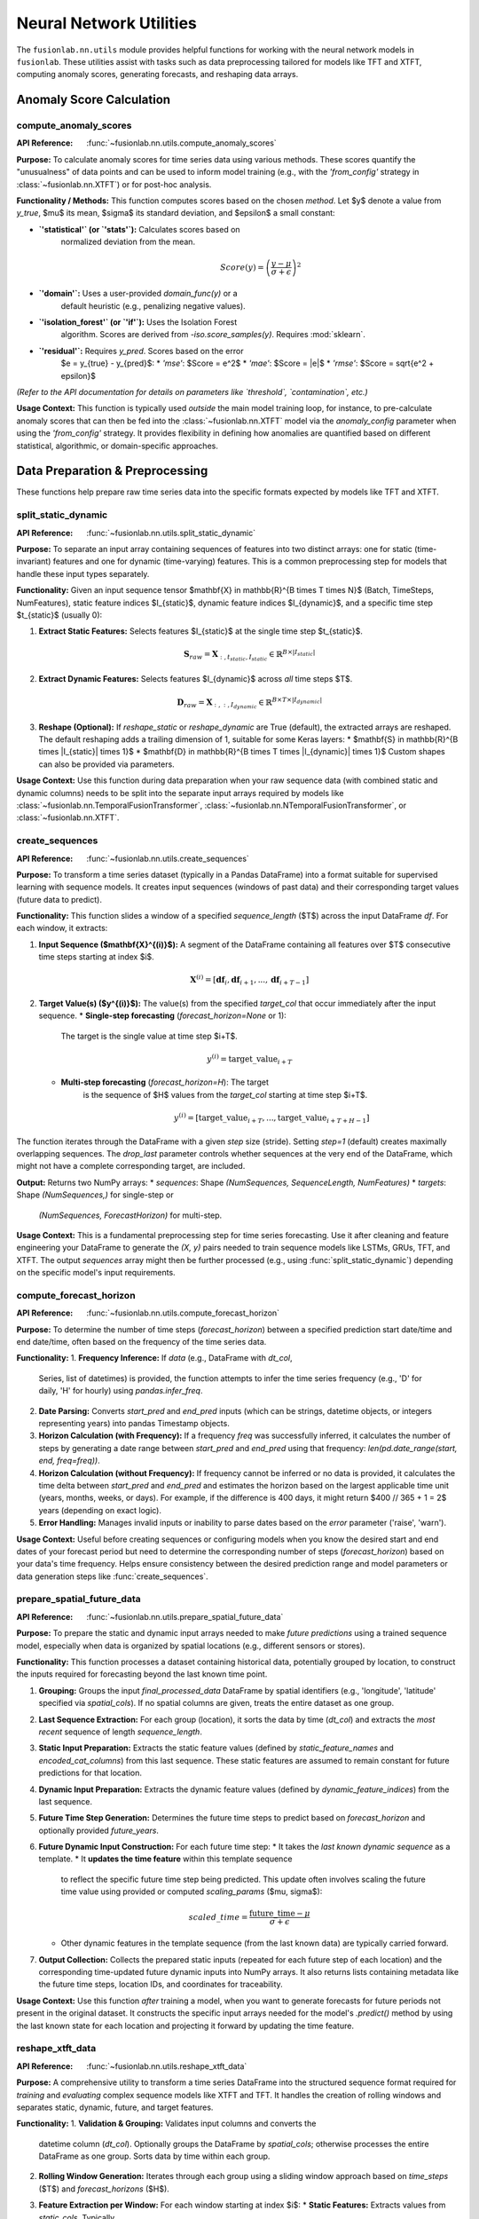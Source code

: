 .. _user_guide_neural_utils:

===========================
Neural Network Utilities
===========================

The ``fusionlab.nn.utils`` module provides helpful functions for
working with the neural network models in ``fusionlab``. These
utilities assist with tasks such as data preprocessing tailored for
models like TFT and XTFT, computing anomaly scores, generating
forecasts, and reshaping data arrays.

Anomaly Score Calculation
-------------------------

.. _compute_anomaly_scores:

compute_anomaly_scores
~~~~~~~~~~~~~~~~~~~~~~
:API Reference: :func:`~fusionlab.nn.utils.compute_anomaly_scores`

**Purpose:** To calculate anomaly scores for time series data using
various methods. These scores quantify the "unusualness" of data
points and can be used to inform model training (e.g., with the
`'from_config'` strategy in :class:`~fusionlab.nn.XTFT`) or for
post-hoc analysis.

**Functionality / Methods:**
This function computes scores based on the chosen `method`. Let $y$
denote a value from `y_true`, $\mu$ its mean, $\sigma$ its standard
deviation, and $\epsilon$ a small constant:

* **`'statistical'` (or `'stats'`):** Calculates scores based on
    normalized deviation from the mean.

    .. math::
       Score(y) = \left(\frac{y - \mu}{\sigma + \epsilon}\right)^2

* **`'domain'`:** Uses a user-provided `domain_func(y)` or a
    default heuristic (e.g., penalizing negative values).

* **`'isolation_forest'` (or `'if'`):** Uses the Isolation Forest
    algorithm. Scores are derived from `-iso.score_samples(y)`.
    Requires :mod:`sklearn`.

* **`'residual'`:** Requires `y_pred`. Scores based on the error
    $e = y_{true} - y_{pred}$:
    * `'mse'`: $Score = e^2$
    * `'mae'`: $Score = |e|$
    * `'rmse'`: $Score = \sqrt{e^2 + \epsilon}$

*(Refer to the API documentation for details on parameters like
`threshold`, `contamination`, etc.)*

**Usage Context:** This function is typically used *outside* the main
model training loop, for instance, to pre-calculate anomaly scores
that can then be fed into the :class:`~fusionlab.nn.XTFT` model via
the `anomaly_config` parameter when using the `'from_config'`
strategy. It provides flexibility in defining how anomalies are
quantified based on different statistical, algorithmic, or
domain-specific approaches.

.. raw:: html

    <hr>
    
Data Preparation & Preprocessing
----------------------------------

These functions help prepare raw time series data into the specific
formats expected by models like TFT and XTFT.

.. _split_static_dynamic:

split_static_dynamic
~~~~~~~~~~~~~~~~~~~~~~
:API Reference: :func:`~fusionlab.nn.utils.split_static_dynamic`

**Purpose:** To separate an input array containing sequences of
features into two distinct arrays: one for static (time-invariant)
features and one for dynamic (time-varying) features. This is a
common preprocessing step for models that handle these input types
separately.

**Functionality:**
Given an input sequence tensor
$\mathbf{X} \in \mathbb{R}^{B \times T \times N}$ (Batch, TimeSteps,
NumFeatures), static feature indices $I_{static}$, dynamic feature
indices $I_{dynamic}$, and a specific time step $t_{static}$ (usually
0):

1.  **Extract Static Features:** Selects features $I_{static}$ at the
    single time step $t_{static}$.

    .. math::
       \mathbf{S}_{raw} = \mathbf{X}_{:, t_{static}, I_{static}} \in \mathbb{R}^{B \times |I_{static}|}

2.  **Extract Dynamic Features:** Selects features $I_{dynamic}$ across
    *all* time steps $T$.

    .. math::
       \mathbf{D}_{raw} = \mathbf{X}_{:, :, I_{dynamic}} \in \mathbb{R}^{B \times T \times |I_{dynamic}|}

3.  **Reshape (Optional):** If `reshape_static` or `reshape_dynamic`
    are True (default), the extracted arrays are reshaped. The default
    reshaping adds a trailing dimension of 1, suitable for some
    Keras layers:
    * $\mathbf{S} \in \mathbb{R}^{B \times |I_{static}| \times 1}$
    * $\mathbf{D} \in \mathbb{R}^{B \times T \times |I_{dynamic}| \times 1}$
    Custom shapes can also be provided via parameters.

**Usage Context:** Use this function during data preparation when your
raw sequence data (with combined static and dynamic columns) needs
to be split into the separate input arrays required by models like
:class:`~fusionlab.nn.TemporalFusionTransformer`,
:class:`~fusionlab.nn.NTemporalFusionTransformer`, or
:class:`~fusionlab.nn.XTFT`.



.. _create_sequences:

create_sequences
~~~~~~~~~~~~~~~~~~
:API Reference: :func:`~fusionlab.nn.utils.create_sequences`

**Purpose:** To transform a time series dataset (typically in a
Pandas DataFrame) into a format suitable for supervised learning
with sequence models. It creates input sequences (windows of past
data) and their corresponding target values (future data to predict).

**Functionality:**
This function slides a window of a specified `sequence_length` ($T$)
across the input DataFrame `df`. For each window, it extracts:

1.  **Input Sequence ($\mathbf{X}^{(i)}$):** A segment of the DataFrame
    containing all features over $T$ consecutive time steps starting
    at index $i$.

    .. math::
       \mathbf{X}^{(i)} = [\mathbf{df}_{i}, \mathbf{df}_{i+1}, ..., \mathbf{df}_{i+T-1}]

2.  **Target Value(s) ($y^{(i)}$):** The value(s) from the specified
    `target_col` that occur immediately after the input sequence.
    * **Single-step forecasting** (`forecast_horizon=None` or 1):
        The target is the single value at time step $i+T$.

        .. math::
           y^{(i)} = \text{target\_value}_{i+T}

    * **Multi-step forecasting** (`forecast_horizon=H`): The target
        is the sequence of $H$ values from the `target_col` starting
        at time step $i+T$.

        .. math::
           y^{(i)} = [\text{target\_value}_{i+T}, ..., \text{target\_value}_{i+T+H-1}]

The function iterates through the DataFrame with a given `step` size
(stride). Setting `step=1` (default) creates maximally overlapping
sequences. The `drop_last` parameter controls whether sequences at
the very end of the DataFrame, which might not have a complete
corresponding target, are included.

**Output:** Returns two NumPy arrays:
* `sequences`: Shape `(NumSequences, SequenceLength, NumFeatures)`
* `targets`: Shape `(NumSequences,)` for single-step or
    `(NumSequences, ForecastHorizon)` for multi-step.

**Usage Context:** This is a fundamental preprocessing step for time
series forecasting. Use it after cleaning and feature engineering your
DataFrame to generate the `(X, y)` pairs needed to train sequence
models like LSTMs, GRUs, TFT, and XTFT. The output `sequences` array
might then be further processed (e.g., using
:func:`split_static_dynamic`) depending on the specific model's input
requirements.

.. _compute_forecast_horizon:

compute_forecast_horizon
~~~~~~~~~~~~~~~~~~~~~~~~~~
:API Reference: :func:`~fusionlab.nn.utils.compute_forecast_horizon`

**Purpose:** To determine the number of time steps (`forecast_horizon`)
between a specified prediction start date/time and end date/time,
often based on the frequency of the time series data.

**Functionality:**
1.  **Frequency Inference:** If `data` (e.g., DataFrame with `dt_col`,
    Series, list of datetimes) is provided, the function attempts to
    infer the time series frequency (e.g., 'D' for daily, 'H' for
    hourly) using `pandas.infer_freq`.
2.  **Date Parsing:** Converts `start_pred` and `end_pred` inputs
    (which can be strings, datetime objects, or integers representing
    years) into pandas Timestamp objects.
3.  **Horizon Calculation (with Frequency):** If a frequency `freq`
    was successfully inferred, it calculates the number of steps by
    generating a date range between `start_pred` and `end_pred` using
    that frequency: `len(pd.date_range(start, end, freq=freq))`.
4.  **Horizon Calculation (without Frequency):** If frequency cannot
    be inferred or no data is provided, it calculates the time delta
    between `start_pred` and `end_pred` and estimates the horizon
    based on the largest applicable time unit (years, months, weeks,
    or days). For example, if the difference is 400 days, it might
    return $400 // 365 + 1 = 2$ years (depending on exact logic).
5.  **Error Handling:** Manages invalid inputs or inability to parse
    dates based on the `error` parameter ('raise', 'warn').

**Usage Context:** Useful before creating sequences or configuring models
when you know the desired start and end dates of your forecast period
but need to determine the corresponding number of steps (`forecast_horizon`)
based on your data's time frequency. Helps ensure consistency between
the desired prediction range and model parameters or data generation
steps like :func:`create_sequences`.


.. _prepare_spatial_future_data:

prepare_spatial_future_data
~~~~~~~~~~~~~~~~~~~~~~~~~~~~~
:API Reference: :func:`~fusionlab.nn.utils.prepare_spatial_future_data`

**Purpose:** To prepare the static and dynamic input arrays needed
to make *future predictions* using a trained sequence model,
especially when data is organized by spatial locations (e.g.,
different sensors or stores).

**Functionality:**
This function processes a dataset containing historical data, potentially
grouped by location, to construct the inputs required for forecasting
beyond the last known time point.

1.  **Grouping:** Groups the input `final_processed_data` DataFrame
    by spatial identifiers (e.g., 'longitude', 'latitude' specified
    via `spatial_cols`). If no spatial columns are given, treats the
    entire dataset as one group.
2.  **Last Sequence Extraction:** For each group (location), it sorts
    the data by time (`dt_col`) and extracts the *most recent* sequence
    of length `sequence_length`.
3.  **Static Input Preparation:** Extracts the static feature values
    (defined by `static_feature_names` and `encoded_cat_columns`)
    from this last sequence. These static features are assumed to remain
    constant for future predictions for that location.
4.  **Dynamic Input Preparation:** Extracts the dynamic feature values
    (defined by `dynamic_feature_indices`) from the last sequence.
5.  **Future Time Step Generation:** Determines the future time steps
    to predict based on `forecast_horizon` and optionally provided
    `future_years`.
6.  **Future Dynamic Input Construction:** For each future time step:
    * It takes the *last known dynamic sequence* as a template.
    * It **updates the time feature** within this template sequence
      to reflect the specific future time step being predicted. This
      update often involves scaling the future time value using
      provided or computed `scaling_params` ($\mu, \sigma$):

      .. math::
         scaled\_time = \frac{\text{future\_time} - \mu}{\sigma + \epsilon}

    * Other dynamic features in the template sequence (from the last
      known data) are typically carried forward.
7.  **Output Collection:** Collects the prepared static inputs (repeated
    for each future step of each location) and the corresponding
    time-updated future dynamic inputs into NumPy arrays. It also
    returns lists containing metadata like the future time steps,
    location IDs, and coordinates for traceability.

**Usage Context:** Use this function *after* training a model, when
you want to generate forecasts for future periods not present in the
original dataset. It constructs the specific input arrays needed for
the model's `.predict()` method by using the last known state for
each location and projecting it forward by updating the time feature.

.. _reshape_xtft_data:

reshape_xtft_data
~~~~~~~~~~~~~~~~~~~~
:API Reference: :func:`~fusionlab.nn.utils.reshape_xtft_data`

**Purpose:** A comprehensive utility to transform a time series
DataFrame into the structured sequence format required for *training*
and *evaluating* complex sequence models like XTFT and TFT. It handles
the creation of rolling windows and separates static, dynamic, future,
and target features.

**Functionality:**
1.  **Validation & Grouping:** Validates input columns and converts the
    datetime column (`dt_col`). Optionally groups the DataFrame by
    `spatial_cols`; otherwise processes the entire DataFrame as one group.
    Sorts data by time within each group.
2.  **Rolling Window Generation:** Iterates through each group using a
    sliding window approach based on `time_steps` ($T$) and
    `forecast_horizons` ($H$).
3.  **Feature Extraction per Window:** For each window starting at index $i$:
    * **Static Features:** Extracts values from `static_cols`. Typically
        takes the value from the first row of the group (assuming static
        within a group).
    * **Dynamic Features:** Extracts the sequence from `dynamic_cols` for
        time steps $i$ to $i+T-1$.
    * **Future Features:** Extracts values from `future_cols`. The current
        implementation appears to take the future feature values from the
        *start* of the input window ($i$) and repeats them across all $T$
        time steps of the input sequence. *(Note: This specific handling
        of future features might differ from other conventions and should
        be considered during model design and interpretation).*
    * **Target Features:** Extracts the sequence from `target_col` for the
        *prediction* window, i.e., time steps $i+T$ to $i+T+H-1$.
4.  **Data Aggregation:** Collects the extracted static, dynamic, future,
    and target sequences from all windows and groups into separate lists.
5.  **Output Conversion:** Converts the lists into NumPy arrays.
    The function returns a tuple:
    `(static_data, dynamic_data, future_data, target_data)`. Static and
    future data arrays will be `None` if the corresponding columns are not
    provided.
6.  **Saving (Optional):** If `savefile` is provided, saves the processed
    arrays and feature names to a file using `joblib`.

**Mathematical Concept (Rolling Window):**
The core idea is creating pairs of input ($\mathbf{X}^{(i)}$) and target
($\mathbf{Y}^{(i)}$) sequences. For a window starting at index $i$:

.. math::
   \mathbf{X}^{(i)} =
   \begin{bmatrix}
      \mathbf{features}_{i} \\
      \mathbf{features}_{i+1} \\
      \vdots \\
      \mathbf{features}_{i+T-1}
   \end{bmatrix}
   \quad , \quad
   \mathbf{Y}^{(i)} =
   \begin{bmatrix}
      \text{target}_{i+T} \\
      \text{target}_{i+T+1} \\
      \vdots \\
      \text{target}_{i+T+H-1}
   \end{bmatrix}

where $\mathbf{features}_t$ includes the relevant static (repeated),
dynamic, and future features for time $t$.

**Usage Context:** This function is designed to be a primary tool for
preparing complete datasets for training or evaluating TFT/XTFT models
directly from a Pandas DataFrame. It handles the complexities of
sequence generation, feature type separation, and optional spatial
grouping.


.. raw:: html

    <hr>
    
Forecasting & Visualization
---------------------------

These functions assist with generating predictions from trained models
and visualizing the forecast results.

.. _generate_forecast:

generate_forecast
~~~~~~~~~~~~~~~~~
:API Reference: :func:`~fusionlab.nn.utils.generate_forecast`

**Purpose:** To generate future predictions using a pre-trained
``fusionlab`` model (like XTFT or TFT). This function acts as a
high-level wrapper that handles preparing the necessary model inputs
from the end of the provided training data and formats the model's
output into a structured DataFrame.

**Functionality:**
1.  **Model Validation:** Ensures the provided `xtft_model` is a
    valid, trained Keras model.
2.  **Input Preparation:**
    * Optionally groups `train_data` by `spatial_cols`.
    * For each group (or the entire dataset):
        * Extracts the *last* sequence of length `time_steps` from
            the sorted `train_data`.
        * Constructs the required input arrays for the model's
            `.predict()` method:
            * `X_static`: Uses static features from the last record.
                (Uses zeros if `static_features` not provided).
            * `X_dynamic`: Uses dynamic features from the last
                `time_steps` records.
            * `X_future`: Uses future features. The current implementation
                takes values from the *first* record of the last
                sequence and tiles them across `time_steps`. (Uses zeros
                if `future_features` not provided).
3.  **Prediction:** Calls `xtft_model.predict()` with the prepared
    `[X_static, X_dynamic, X_future]` arrays for each group.
    Conceptually:

    .. math::
       \hat{y}_{t+1...t+H} = f_{model}(X_{\text{static}}, X_{\text{dynamic}}, X_{\text{future}})

    where $H$ is the `forecast_horizon`.
4.  **Output Formatting:**
    * Determines the future dates/periods (`forecast_dt`), inferring
        automatically if set to `"auto"`.
    * Organizes the raw predictions into a Pandas DataFrame.
    * Includes spatial identifiers (if used) and the corresponding
        forecast date/period for each prediction.
    * Creates columns for point predictions (`<tname>_pred`) or
        quantile predictions (`<tname>_qXX`) based on the `mode` and
        `q` parameters.
5.  **Evaluation (Optional):** If `test_data` is provided, it aligns
    the forecasts with the actual values based on dates and spatial
    columns (if applicable) for the common periods within the
    `forecast_horizon`. It then calculates and prints the R² score
    (comparing actuals to median/point forecast) and, if in
    `'quantile'` mode, the coverage score (using the lowest and
    highest specified quantiles).
6.  **Saving (Optional):** Saves the resulting forecast DataFrame to
    a CSV file if `savefile` is specified.

**Usage Context:** This is the primary function to use after training
a model to generate out-of-sample forecasts. It simplifies the process
of preparing the specific inputs needed for prediction directly from
the training dataset and provides the results in an easily usable
DataFrame format, optionally including basic evaluation metrics if
test data is available.

.. _visualize_forecasts:

visualize_forecasts
~~~~~~~~~~~~~~~~~~~
:API Reference: :func:`~fusionlab.nn.utils.visualize_forecasts`

**Purpose:** To create visualizations comparing forecasted values
against actual values (if available), particularly useful for spatial
data or analyzing performance across different time periods.

**Functionality:**
1.  **Data Filtering:** Selects data from `forecast_df` and optional
    `test_data` corresponding to the specified `eval_periods` (or
    infers up to 3 periods if `eval_periods` is `None`). Ensures only
    common periods present in both forecast and test data (if provided)
    are used.
2.  **Column Identification:** Determines the column names for predicted
    values (e.g., `<tname>_q50` or `<tname>_pred` based on `mode`)
    and actual values (`tname` or `actual_name` in `test_data`).
    Identifies coordinate columns (`x`, `y`) based on `kind` ('spatial'
    defaults to 'longitude'/'latitude').
3.  **Plot Grid Setup:** Creates a `matplotlib` subplot grid. The size
    depends on the number of `eval_periods` and `max_cols`. If
    `test_data` is provided, it creates two plots per period (Actual
    vs. Predicted); otherwise, just one plot (Predicted).
4.  **Plotting:** For each evaluation period:
    * Creates a scatter plot of actual values (if `test_data` given),
        coloring points by the actual value.
    * Creates a scatter plot of predicted values, coloring points by
        the predicted value.
    * Uses `x` and `y` columns for plot coordinates.
    * Applies a consistent color map (`cmap`) and value range (`vmin`,
        `vmax`) across all plots for comparability.
    * Adds titles indicating the period and whether it's actual or
        predicted data, labels, optional grid, and color bars.
5.  **Display:** Shows the generated `matplotlib` figure.

**Usage Context:** Use this function after generating forecasts (e.g.,
using :func:`generate_forecast`) to visually assess the model's
performance. It's particularly helpful for:
* Comparing predicted patterns to actual patterns spatially.
* Observing how forecast accuracy changes over different periods.
* Checking the spread and median of quantile forecasts against actuals.


.. _forecast_single_step:

forecast_single_step
~~~~~~~~~~~~~~~~~~~~~~
:API Reference: :func:`~fusionlab.nn.utils.forecast_single_step`

**Purpose:** To generate a forecast for only the *next single time step*
using a pre-trained ``fusionlab`` model and pre-prepared input arrays.

**Functionality:**
1.  **Input:** Takes a validated Keras `xtft_model` and a list/tuple
    `inputs` containing the NumPy arrays `[X_static, X_dynamic, X_future]`
    ready for prediction.
2.  **Prediction:** Calls `xtft_model.predict(inputs)` to get the raw
    model output. It assumes the prediction for the first step ahead
    is the relevant one.

    .. math::
       \hat{y}_{t+1} = f_{model}(X_{\text{static}}, X_{\text{dynamic}}, X_{\text{future}})_{step=1}

3.  **Output Formatting:** Creates a Pandas DataFrame containing the
    predictions.
    * Includes spatial columns (e.g., longitude, latitude) if
        `spatial_cols` are provided (extracted from the first columns
        of `X_static`).
    * Optionally adds a `dt_col` column (values need external context).
    * Optionally adds actual target values (`y`) if provided.
    * Adds prediction columns:
        * **Quantile Mode:** `<tname>_qXX` for each quantile `q`.
        * **Point Mode:** `<tname>_pred`.
4.  **Masking (Optional):** If `apply_mask=True`, uses the provided
    `mask_values` in the actual target column (`y`) to mask corresponding
    predictions (setting them to `mask_fill_value`). Requires `y`.
5.  **Evaluation (Optional):** If actual target values `y` are provided,
    computes and prints the R² score and (for quantile mode) the
    coverage score between `y` and the relevant prediction column(s).
6.  **Saving (Optional):** Saves the resulting DataFrame to a CSV file
    if `savefile` is specified.

**Usage Context:** Use this function when you have already prepared the
specific `X_static`, `X_dynamic`, and `X_future` input arrays needed
to predict the immediate next time step for a batch of samples/locations.
This is useful for direct prediction tasks where the input preparation
is handled separately, unlike :func:`generate_forecast` which prepares
inputs from historical data internally.

.. _forecast_multi_step:

forecast_multi_step
~~~~~~~~~~~~~~~~~~~~~
:API Reference: :func:`~fusionlab.nn.utils.forecast_multi_step`

**Purpose:** To generate forecasts for *multiple future time steps*
(up to a specified `forecast_horizon`) using a pre-trained
``fusionlab`` model and pre-prepared input arrays.

**Functionality:**
1.  **Input:** Similar to `forecast_single_step`, takes a validated
    `xtft_model` and `inputs = [X_static, X_dynamic, X_future]`. Requires
    `forecast_horizon` to be specified.
2.  **Prediction:** Calls `xtft_model.predict(inputs)`. The model is
    expected to output predictions for the entire horizon, typically
    with shape `(Batch, Horizon, NumOutputs)`.
3.  **Initial Output Formatting (Wide):** Iterates through each sample
    and each forecast step `i` (from 1 to `forecast_horizon`). Creates
    a wide-format DataFrame where each row corresponds to a sample,
    and columns represent predictions for specific steps and quantiles
    (e.g., `<tname>_q10_step1`, `<tname>_q50_step1`,
    `<tname>_q10_step2`, etc.) or points (`<tname>_pred_step1`,
    `<tname>_pred_step2`, etc.). Includes spatial columns and optional
    `dt_col` placeholders if specified. Actual values (`y`) are also
    added if provided. A `BatchDataFrameBuilder` is used internally
    for memory efficiency with large numbers of samples.
4.  **Reshaping to Long Format:** Calls the internal utility `step_to_long`
    to likely transform the wide-format DataFrame into a long format,
    where each row represents a single prediction for a specific sample,
    time step, and potentially quantile. *(Note: The exact output format
    depends on the implementation of `step_to_long`, but long format is
    common for multi-step results).*
5.  **Masking (Optional):** If `apply_mask=True`, masks predictions based
    on `mask_values` in the actual target column (`y`). Requires `y`.
6.  **Evaluation (Optional):** If actual target values `y` are provided,
    computes and prints R² and Coverage Scores, comparing predictions
    against actuals across *all* available forecast steps (up to
    `forecast_horizon` or the length of `y`).
7.  **Saving (Optional):** Saves the final (likely long-format)
    DataFrame to a CSV file if `savefile` is specified.

**Usage Context:** Use when you need predictions spanning multiple time
steps ahead, based on a specific set of prepared input arrays. Like
`forecast_single_step`, it assumes input preparation is done externally.
It handles the complexity of organizing and potentially reshaping
multi-step outputs from the model.

.. _generate_forecast_with:

generate_forecast_with
~~~~~~~~~~~~~~~~~~~~~~
:API Reference: :func:`~fusionlab.nn.utils.generate_forecast_with`

**Purpose:** A convenient wrapper function that automatically calls
either :func:`forecast_single_step` or :func:`forecast_multi_step`
based on the specified `forecast_horizon`.

**Functionality:**
1.  Takes all the same arguments as `forecast_single_step` and
    `forecast_multi_step` (including the `xtft_model`, prepared
    `inputs`, `forecast_horizon`, etc.).
2.  Checks the value of `forecast_horizon`:
    * If `forecast_horizon == 1`, it internally calls
      :func:`forecast_single_step`, passing along all the other
      arguments.
    * If `forecast_horizon > 1`, it internally calls
      :func:`forecast_multi_step`, passing along all the other
      arguments.
3.  Returns the DataFrame produced by the called function (either
    single-step or multi-step results).

**Usage Context:** This function provides a unified interface for
generating forecasts when using pre-prepared input arrays. Instead of
manually choosing between the single-step and multi-step functions,
users can simply call `generate_forecast_with` and let it dispatch
the task based on the desired `forecast_horizon`. This can simplify
workflows where the forecast length might vary.


.. raw:: html

    <hr>
    
Data Reshaping Utilities
------------------------

.. _step_to_long:

step_to_long
~~~~~~~~~~~~
:API Reference: :func:`~fusionlab.nn.utils.step_to_long`

**Purpose:** To transform a DataFrame containing multi-step forecast
results from a "wide" format into a "long" format. In the wide
format, each forecast step typically occupies separate columns (e.g.,
`target_q50_step1`, `target_q50_step2`). The long format reshapes
this so that each row represents a single prediction for a specific
sample, time step, and possibly quantile.

**Functionality:**
1.  Takes a wide-format DataFrame `df` as input, along with metadata
    like `tname`, `dt_col`, `spatial_cols`, and `mode` ('quantile' or
    'point').
2.  Identifies the columns corresponding to different forecast steps
    and quantiles based on naming conventions (e.g., `_stepX`, `_qYY`).
3.  Uses internal helper functions (`_step_to_long_q` for quantile,
    `_step_to_long_pred` for point) which likely employ Pandas
    melting or stacking operations.
4.  Reshapes the data, creating new columns for the forecast step
    (e.g., 'step') and quantile (e.g., 'quantile'), and consolidating
    the prediction values into a single column (e.g., 'predicted_value').
5.  Identifier columns (`dt_col`, `spatial_cols`, actual values if
    present) are typically preserved and duplicated across the reshaped
    rows.
6.  Optionally sorts the final long-format DataFrame.

**Usage Context:** This function is primarily used as an internal
helper within :func:`forecast_multi_step` to convert the initially
generated wide-format predictions into a more standardized long format.
Users might also find it useful if they have wide-format forecast data
from other sources and want to reshape it for easier plotting or analysis.

